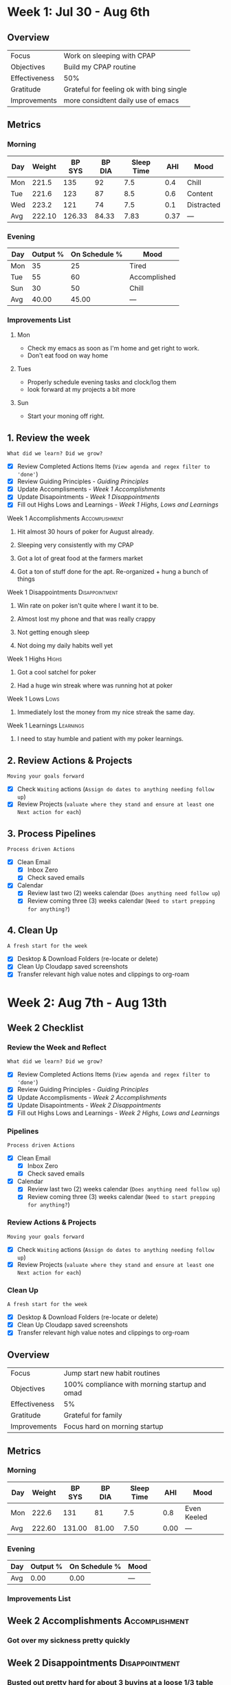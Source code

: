 #+FILETAGS: :Aug: :2023:
#+transclude: [[file:~/Orgfiles/identity/Guiding Principles.org::*Guiding Principles][Guiding Principles]]


* Week 1: Jul 30 - Aug 6th

** Overview
#+NAME: Week 1 Overview
|---------------+------------------------------------------|
| Focus         | Work on sleeping with CPAP               |
| Objectives    | Build my CPAP routine                    |
|---------------+------------------------------------------|
| Effectiveness | 50%                                      |
| Gratitude     | Grateful for feeling ok with bing single |
|---------------+------------------------------------------|
| Improvements  | more considtent daily use of emacs       |
|---------------+------------------------------------------|

** Metrics
*** Morning
#+Name: Health
| Day | Weight | BP SYS | BP DIA | Sleep Time |  AHI | Mood       |
|-----+--------+--------+--------+------------+------+------------|
| Mon |  221.5 |    135 |     92 |        7.5 |  0.4 | Chill      |
| Tue |  221.6 |    123 |     87 |        8.5 |  0.6 | Content    |
| Wed |  223.2 |    121 |     74 |        7.5 |  0.1 | Distracted |
|-----+--------+--------+--------+------------+------+------------|
| Avg | 222.10 | 126.33 |  84.33 |       7.83 | 0.37 | ---        |
#+TBLFM: @$2..$6=vmean(@I..@II);%.2f

*** Evening
#+Name: Evening
| Day | Output % | On Schedule % | Mood         |
|-----+----------+---------------+--------------|
| Mon |       35 |            25 | Tired        |
| Tue |       55 |            60 | Accomplished |
| Sun |       30 |            50 | Chill        |
|-----+----------+---------------+--------------|
| Avg |    40.00 |         45.00 | ---          |
#+TBLFM: @$2..$3=vmean(@I..@II);%.2f

*** Improvements List
**** Mon
- Check my emacs as soon as I'm home and get right to work.
- Don't eat food on way home

**** Tues
- Properly schedule evening tasks and clock/log them
- look forward at my projects a bit more

**** Sun
- Start your moning off right.

** 1. Review the week
=What did we learn? Did we grow?=
- [X] Review Completed Actions Items (~View agenda and regex filter to 'done'~)
- [X] Review Guiding Principles - [[*Guiding Principles][Guiding Principles]]
- [X] Update Accomplisments - [[*Week 1 Accomplishments][Week 1 Accomplishments]]
- [X] Update Disapointments - [[*Week 1 Disappointments][Week 1 Disappointments]]
- [X] Fill out Highs Lows and Learnings -  [[* Week 1 Highs, Lows and Learnings][Week 1 Highs, Lows and Learnings]]
  
**** Week 1 Accomplishments                               :Accomplishment:
***** Hit almost 30 hours of poker for August already. 
***** Sleeping very consistently with my CPAP
***** Got a lot of great food at the farmers market
***** Got a ton of stuff done for the apt. Re-organized + hung a bunch of things
**** Week 1 Disappointments                               :Disappointment:
***** Win rate on poker isn't quite where I want it to be. 
***** Almost lost my phone and that was really crappy
***** Not getting enough sleep
***** Not doing my daily habits well yet

**** Week 1 Highs                                                  :Highs:
***** Got a cool satchel for poker
***** Had a huge win streak where was running hot at poker
**** Week 1 Lows                                                    :Lows:
***** Immediately lost the money from my nice streak the same day.
**** Week 1 Learnings                                          :Learnings:
***** I need to stay humble and patient with my poker learnings. 



** 2. Review Actions & Projects
=Moving your goals forward=
- [X] Check ~Waiting~ actions (~Assign do dates to anything needing follow up~)
- [X] Review Projects (~valuate where they stand and ensure at least one Next action for each~)
  
** 3. Process  Pipelines
=Process driven Actions=
- [X] Clean Email
  - [X] Inbox Zero
  - [X] Check saved emails
    
- [X] Calendar
  - [X] Review last two (2) weeks calendar (~Does anything need follow up~)
  - [X] Review coming three (3) weeks calendar (~Need to start prepping for anything?~)
    
** 4. Clean Up
=A fresh start for the week=
- [X] Desktop & Download Folders (re-locate or delete)
- [X] Clean Up Cloudapp saved screenshots
- [X] Transfer relevant high value notes and clippings to org-roam

* Week 2: Aug 7th - Aug 13th
** Week 2 Checklist
*** Review the Week and Reflect
=What did we learn? Did we grow?=
- [X] Review Completed Actions Items (~View agenda and regex filter to 'done'~)
- [X] Review Guiding Principles - [[*Guiding Principles][Guiding Principles]]
- [X] Update Accomplisments - [[*Week 2 Accomplishments][Week 2 Accomplishments]]
- [X] Update Disapointments - [[*Week 2 Disappointments][Week 2 Disappointments]]
- [X] Fill out Highs Lows and Learnings -  [[* Week 2 Highs, Lows and Learnings][Week 2 Highs, Lows and Learnings]]

*** Pipelines
=Process driven Actions=
- [X] Clean Email
  - [X] Inbox Zero
  - [X] Check saved emails
    
- [X] Calendar
  - [X] Review last two (2) weeks calendar (~Does anything need follow up~)
  - [X] Review coming three (3) weeks calendar (~Need to start prepping for anything?~)
    
*** Review Actions & Projects
=Moving your goals forward=
- [X] Check ~Waiting~ actions (~Assign do dates to anything needing follow up~)
- [X] Review Projects (~valuate where they stand and ensure at least one Next action for each~)
  
*** Clean Up
=A fresh start for the week=
- [X] Desktop & Download Folders (re-locate or delete)
- [X] Clean Up Cloudapp saved screenshots
- [X] Transfer relevant high value notes and clippings to org-roam
** Overview
#+NAME: Week 1 Overview
|---------------+-----------------------------------------------|
| Focus         | Jump start new habit routines                 |
| Objectives    | 100% compliance with morning startup and omad |
|---------------+-----------------------------------------------|
| Effectiveness | 5%                                            |
| Gratitude     | Grateful for family                           |
|---------------+-----------------------------------------------|
| Improvements  | Focus hard on morning startup                 |
|---------------+-----------------------------------------------|

** Metrics
*** Morning
#+Name: Health
| Day | Weight | BP SYS | BP DIA | Sleep Time |  AHI | Mood        |
|-----+--------+--------+--------+------------+------+-------------|
| Mon |  222.6 |    131 |     81 |        7.5 |  0.8 | Even Keeled |
|-----+--------+--------+--------+------------+------+-------------|
| Avg | 222.60 | 131.00 |  81.00 |       7.50 | 0.00 | ---         |
#+TBLFM: @$2..$5=vmean(@I..@II);%.2f

*** Evening
#+Name: Evening
| Day | Output % | On Schedule % | Mood |
|-----+----------+---------------+------|
|-----+----------+---------------+------|
| Avg |     0.00 |          0.00 | ---  |
#+TBLFM: @$2..$3=vmean(@I..@II);%.2f

*** Improvements List

** Week 2 Accomplishments                                   :Accomplishment:
*** Got over my sickness pretty quickly
** Week 2 Disappointments                                   :Disappointment:
*** Busted out pretty hard for about 3 buyins at a loose 1/3 table
*** Barely did my morning stuff. 
*** Got sick
*** Felt really lazy and umotivated (probalby due to sickness.)


** Week 2 Highs                                                    :Highs:
*** Playing tons of poker
** Week 2 Lows                                                     :Lows:
*** Losing 3 buy ins when I didn't need to. 
** Week 2 Learnings                                             :Learnings:
*** Realizing I'm really bored stuck at home. 

* Week 3: Aug 14th - 20th
** Week  Checklist
*** Review the Week and Reflect
=What did we learn? Did we grow?=
- [ ] Review Completed Actions Items (~View agenda and regex filter to 'done'~)
- [ ] Review Guiding Principles - [[*Guiding Principles][Guiding Principles]]
- [ ] Update Accomplisments - [[*Week  Accomplishments][Week  Accomplishments]]
- [ ] Update Disapointments - [[*Week  Disappointments][Week  Disappointments]]
- [ ] Fill out Highs Lows and Learnings -  [[* Week  Highs, Lows and Learnings][Week  Highs, Lows and Learnings]]
*** Pipelines
=Process driven Actions=
- [ ] Clean Email
  - [ ] Inbox Zero
  - [ ] Check saved emails
    
- [ ] Calendar
  - [ ] Review last two (2) weeks calendar (~Does anything need follow up~)
  - [ ] Review coming three (3) weeks calendar (~Need to start prepping for anything?~)
    
*** Review Actions & Projects
=Moving your goals forward=
- [ ] Check ~Waiting~ actions (~Assign do dates to anything needing follow up~)
- [ ] Review Projects (~valuate where they stand and ensure at least one Next action for each~)
  
*** Clean Up
=A fresh start for the week=
- [ ] Desktop & Download Folders (re-locate or delete)
- [ ] Clean Up Cloudapp saved screenshots
- [ ] Transfer relevant high value notes and clippings to org-roam



** Week  Accomplishments                                   :Accomplishment:
*** 
** Week  Disappointments                                   :Disappointment:
*** 


** Week  Highs                                                    :Highs:
*** 
** Week  Lows                                                     :Lows:
*** 
** Week  Learnings                                             :Learnings:
*** 





